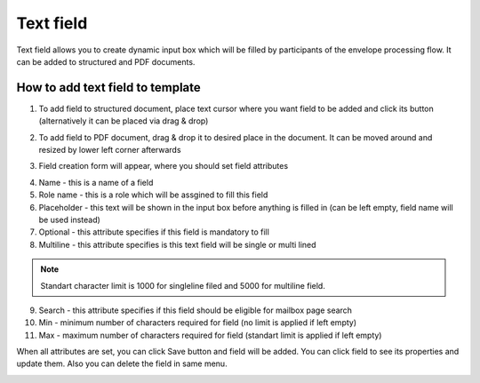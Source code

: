 ==========
Text field
==========

Text field allows you to create dynamic input box which will be filled by participants of the envelope processing flow. It can be added to structured and PDF documents.

How to add text field to template
=================================

1. To add field to structured document, place text cursor where you want field to be added and click its button (alternatively it can be placed via drag & drop)

.. image:: pic_text/textIcon.png
   :width: 600
   :align: center

2. To add field to PDF document, drag & drop it to desired place in the document. It can be moved around and resized by lower left corner afterwards

.. image:: pic_text/textPDF.png
   :width: 600
   :align: center

3. Field creation form will appear, where you should set field attributes

.. image:: pic_text/textModal.png
   :width: 600
   :align: center

4. Name - this is a name of a field
5. Role name - this is a role which will be assgined to fill this field
6. Placeholder - this text will be shown in the input box before anything is filled in (can be left empty, field name will be used instead)
7. Optional - this attribute specifies if this field is mandatory to fill
8. Multiline - this attribute specifies is this text field will be single or multi lined

.. note:: Standart character limit is 1000 for singleline filed and 5000 for multiline field.

9. Search - this attribute specifies if this field should be eligible for mailbox page search
10. Min - minimum number of characters required for field (no limit is applied if left empty)
11. Max - maximum number of characters required for field (standart limit is applied if left empty)

When all attributes are set, you can click Save button and field will be added. You can click field to see its properties and update them. Also you can delete the field in same menu.

.. image:: pic_text/textStructured.png
   :width: 600
   :align: center